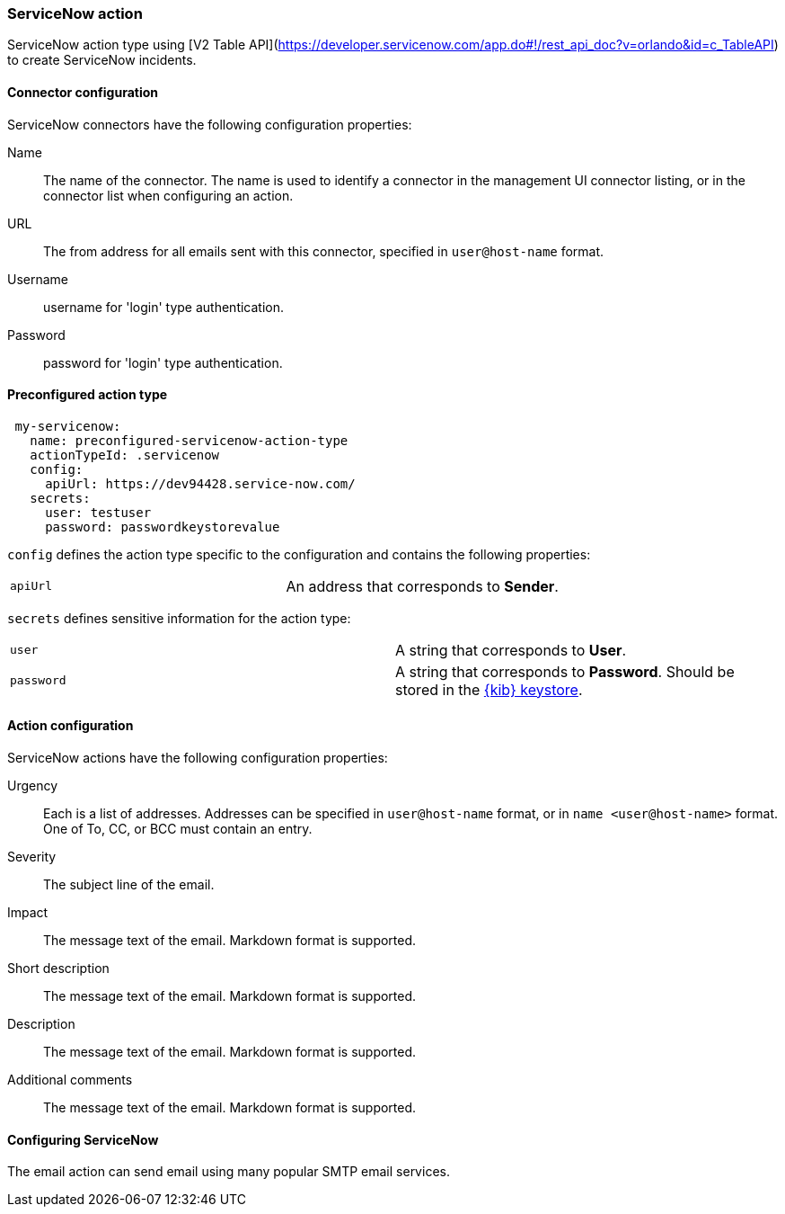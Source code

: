 [role="xpack"]
[[servicenow-action-type]]
=== ServiceNow action

ServiceNow action type using [V2 Table API](https://developer.servicenow.com/app.do#!/rest_api_doc?v=orlando&id=c_TableAPI) to create ServiceNow incidents.

[float]
[[servicenow-connector-configuration]]
==== Connector configuration

ServiceNow connectors have the following configuration properties:

Name::      The name of the connector. The name is used to identify a  connector in the management UI connector listing, or in the connector list when configuring an action.
URL::    The from address for all emails sent with this connector, specified in `user@host-name` format.
Username::  username for 'login' type authentication.
Password::  password for 'login' type authentication.

[float]
[[Preconfigured-servicenow-configuration]]
==== Preconfigured action type

[source,text]
--
 my-servicenow:
   name: preconfigured-servicenow-action-type
   actionTypeId: .servicenow
   config:
     apiUrl: https://dev94428.service-now.com/
   secrets:
     user: testuser
     password: passwordkeystorevalue
--

`config` defines the action type specific to the configuration and contains the following properties:

[cols="2*<"]
|===

| `apiUrl`
| An address that corresponds to *Sender*.

|===

`secrets` defines sensitive information for the action type:

[cols="2*<"]
|===

| `user`
| A string that corresponds to *User*.

| `password`
| A string that corresponds to *Password*. Should be stored in the <<creating-keystore, {kib} keystore>>.

|===

[[servicenow-action-configuration]]
==== Action configuration

ServiceNow actions have the following configuration properties:

Urgency::              Each is a list of addresses. Addresses can be specified in `user@host-name` format, or in `name <user@host-name>` format. One of To, CC, or BCC must contain an entry.
Severity::             The subject line of the email.
Impact::               The message text of the email. Markdown format is supported.
Short description::    The message text of the email. Markdown format is supported.
Description::          The message text of the email. Markdown format is supported.
Additional comments::  The message text of the email. Markdown format is supported.

[[configuring-servicenow]]
==== Configuring ServiceNow

The email action can send email using many popular SMTP email services.
